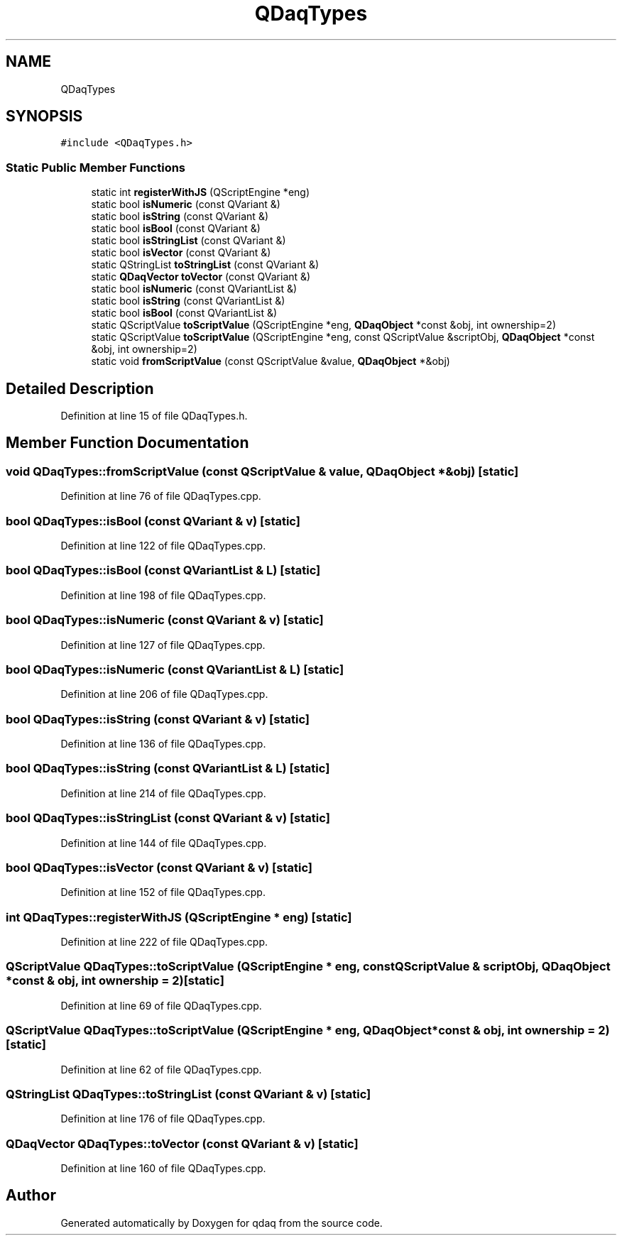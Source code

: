 .TH "QDaqTypes" 3 "Wed May 20 2020" "Version 0.2.6" "qdaq" \" -*- nroff -*-
.ad l
.nh
.SH NAME
QDaqTypes
.SH SYNOPSIS
.br
.PP
.PP
\fC#include <QDaqTypes\&.h>\fP
.SS "Static Public Member Functions"

.in +1c
.ti -1c
.RI "static int \fBregisterWithJS\fP (QScriptEngine *eng)"
.br
.ti -1c
.RI "static bool \fBisNumeric\fP (const QVariant &)"
.br
.ti -1c
.RI "static bool \fBisString\fP (const QVariant &)"
.br
.ti -1c
.RI "static bool \fBisBool\fP (const QVariant &)"
.br
.ti -1c
.RI "static bool \fBisStringList\fP (const QVariant &)"
.br
.ti -1c
.RI "static bool \fBisVector\fP (const QVariant &)"
.br
.ti -1c
.RI "static QStringList \fBtoStringList\fP (const QVariant &)"
.br
.ti -1c
.RI "static \fBQDaqVector\fP \fBtoVector\fP (const QVariant &)"
.br
.ti -1c
.RI "static bool \fBisNumeric\fP (const QVariantList &)"
.br
.ti -1c
.RI "static bool \fBisString\fP (const QVariantList &)"
.br
.ti -1c
.RI "static bool \fBisBool\fP (const QVariantList &)"
.br
.ti -1c
.RI "static QScriptValue \fBtoScriptValue\fP (QScriptEngine *eng, \fBQDaqObject\fP *const &obj, int ownership=2)"
.br
.ti -1c
.RI "static QScriptValue \fBtoScriptValue\fP (QScriptEngine *eng, const QScriptValue &scriptObj, \fBQDaqObject\fP *const &obj, int ownership=2)"
.br
.ti -1c
.RI "static void \fBfromScriptValue\fP (const QScriptValue &value, \fBQDaqObject\fP *&obj)"
.br
.in -1c
.SH "Detailed Description"
.PP 
Definition at line 15 of file QDaqTypes\&.h\&.
.SH "Member Function Documentation"
.PP 
.SS "void QDaqTypes::fromScriptValue (const QScriptValue & value, \fBQDaqObject\fP *& obj)\fC [static]\fP"

.PP
Definition at line 76 of file QDaqTypes\&.cpp\&.
.SS "bool QDaqTypes::isBool (const QVariant & v)\fC [static]\fP"

.PP
Definition at line 122 of file QDaqTypes\&.cpp\&.
.SS "bool QDaqTypes::isBool (const QVariantList & L)\fC [static]\fP"

.PP
Definition at line 198 of file QDaqTypes\&.cpp\&.
.SS "bool QDaqTypes::isNumeric (const QVariant & v)\fC [static]\fP"

.PP
Definition at line 127 of file QDaqTypes\&.cpp\&.
.SS "bool QDaqTypes::isNumeric (const QVariantList & L)\fC [static]\fP"

.PP
Definition at line 206 of file QDaqTypes\&.cpp\&.
.SS "bool QDaqTypes::isString (const QVariant & v)\fC [static]\fP"

.PP
Definition at line 136 of file QDaqTypes\&.cpp\&.
.SS "bool QDaqTypes::isString (const QVariantList & L)\fC [static]\fP"

.PP
Definition at line 214 of file QDaqTypes\&.cpp\&.
.SS "bool QDaqTypes::isStringList (const QVariant & v)\fC [static]\fP"

.PP
Definition at line 144 of file QDaqTypes\&.cpp\&.
.SS "bool QDaqTypes::isVector (const QVariant & v)\fC [static]\fP"

.PP
Definition at line 152 of file QDaqTypes\&.cpp\&.
.SS "int QDaqTypes::registerWithJS (QScriptEngine * eng)\fC [static]\fP"

.PP
Definition at line 222 of file QDaqTypes\&.cpp\&.
.SS "QScriptValue QDaqTypes::toScriptValue (QScriptEngine * eng, const QScriptValue & scriptObj, \fBQDaqObject\fP *const & obj, int ownership = \fC2\fP)\fC [static]\fP"

.PP
Definition at line 69 of file QDaqTypes\&.cpp\&.
.SS "QScriptValue QDaqTypes::toScriptValue (QScriptEngine * eng, \fBQDaqObject\fP *const & obj, int ownership = \fC2\fP)\fC [static]\fP"

.PP
Definition at line 62 of file QDaqTypes\&.cpp\&.
.SS "QStringList QDaqTypes::toStringList (const QVariant & v)\fC [static]\fP"

.PP
Definition at line 176 of file QDaqTypes\&.cpp\&.
.SS "\fBQDaqVector\fP QDaqTypes::toVector (const QVariant & v)\fC [static]\fP"

.PP
Definition at line 160 of file QDaqTypes\&.cpp\&.

.SH "Author"
.PP 
Generated automatically by Doxygen for qdaq from the source code\&.
